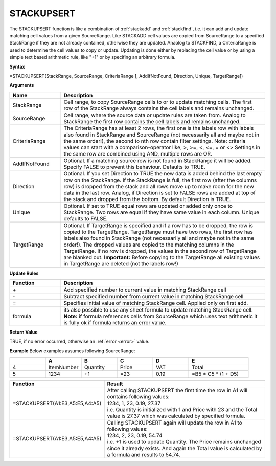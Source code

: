STACKUPSERT
-----------------------------

The STACKUPSERT function is like a combination of :ref:`stackadd` and :ref:`stackfind`, i.e. it can add and update matching cell values from a given SourceRange.
Like STACKADD cell values are copied from SourceRange to a specified StackRange if they are not already contained, otherwise they are updated. Anaolog to STACKFIND, a CriteriaRange
is used to determine the cell values to copy or update.
Updating is done either by replacing the cell value or by using a simple text based arithmetic rule, like "+1" or by specifing an arbitrary formula.


**Syntax**

=STACKUPSERT(StackRange, SourceRange, CriteriaRange [, AddIfNotFound, Direction, Unique, TargetRange])


**Arguments**

.. list-table::
   :widths: 20 80
   :header-rows: 1

   * - Name
     - Description
   * - StackRange
     -  Cell range, to copy SourceRange cells to or to update matching cells. The first row of the StackRange always contains the cell labels and remains unchanged.
   * - SourceRange
     -  Cell range, where the source data or update rules are taken from. Analog to StackRange the first row contains the cell labels and remains unchanged.
   * - CriteriaRange
     -  The CriteriaRange has at least 2 rows, the first one is the labels row with labels also found in StackRange and SourceRange (not necessarily all and maybe not in the same order!), the second to nth row contain filter settings.
        Note: criteria values can start with a comparison-operator like, >, >=, <, <=, = or <>
        Settings in the same row are combined using AND, multiple rows are OR.
   * - AddIfNotFound
     -  Optional. If a matching source row is not found in StackRange it will be added. Specify FALSE to prevent this behaviour.
        Defaults to TRUE.
   * - Direction
     -  Optional. If you set Direction to TRUE the new data is added behind the last empty row on the StackRange.
        If the StackRange is full, the first row (after the columns row) is dropped from the stack and all rows move up to make room for the new data in the last row. Analog, if Direction is set to FALSE rows are added at top of the stack and dropped from the bottom.
        By default Direction is TRUE.
   * - Unique
     -  Optional. If set to TRUE equal rows are updated or added only once to StackRange. Two rows are equal if they have same value in each column.
        Unique defaults to FALSE.
   * - TargetRange
     -  Optional. If TargetRange is specified and if a row has to be dropped, the row is copied to the TargetRange.
        TargetRange must have two rows, the first row has labels also found in StackRange (not necessarily all and maybe not in the same order!). The dropped values are copied to the matching columns in the TargetRange.
        If no row is dropped, the values in the second row of TargetRange are blanked out.
        **Important:** Before copying to the TargetRange all existing values in TargetRange are deleted (not the labels row!)


**Update Rules**

.. list-table::
   :widths: 20 80
   :header-rows: 1

   * - Function
     - Description
   * - \+
     -  Add specified number to current value in matching StackRange cell
   * - \-
     -  Subtract specified number from current value in matching StackRange cell
   * - =
     -  Specifies initial value of matching StackRange cell. Applied only on first add.
   * - formula
     -  its also possible to use any sheet formula to update matching StackRange cell.
        **Note:** if formula references cells from SourceRange which uses text arithmetic it is fully ok if formula returns an error value.


**Return Value**

TRUE, if no error occurred, otherwise an :ref:`error <error>` value.


**Example**
Below examples assumes following SourceRange:

.. list-table::
   :widths: 15 15 15 15 15 25
   :header-rows: 1

   * - 
     - A
     - B
     - C
     - D
     - E
   * - 4
     - ItemNumber
     - Quantity
     - Price
     - VAT
     - Total
   * - 5
     - 1234
     - +1
     - =23
     - 0.19
     - =B5 * C5 * (1 + D5)

.. list-table::
   :widths: 30 70
   :header-rows: 1

   * - Function
     - Result
   * - =STACKUPSERT(A1:E3,A5:E5,A4:A5)
     - | After calling STACKUPSERT the first time the row in A1 will contains following values:
       | 1234, 1, 23, 0.19, 27.37
       | i.e. Quantity is initialized with 1 and Price with 23 and the Total value is 27.37 which was calculated by specified formula.
   * - =STACKUPSERT(A1:E3,A5:E5,A4:A5)
     - | Calling STACKUPSERT again will update the row in A1 to following values:
       | 1234, 2, 23, 0.19, 54.74
       | i.e. +1 is used to update Quantity. The Price remains unchanged since it already exists. And again the Total value is calculated by a formula and results to 54.74.
